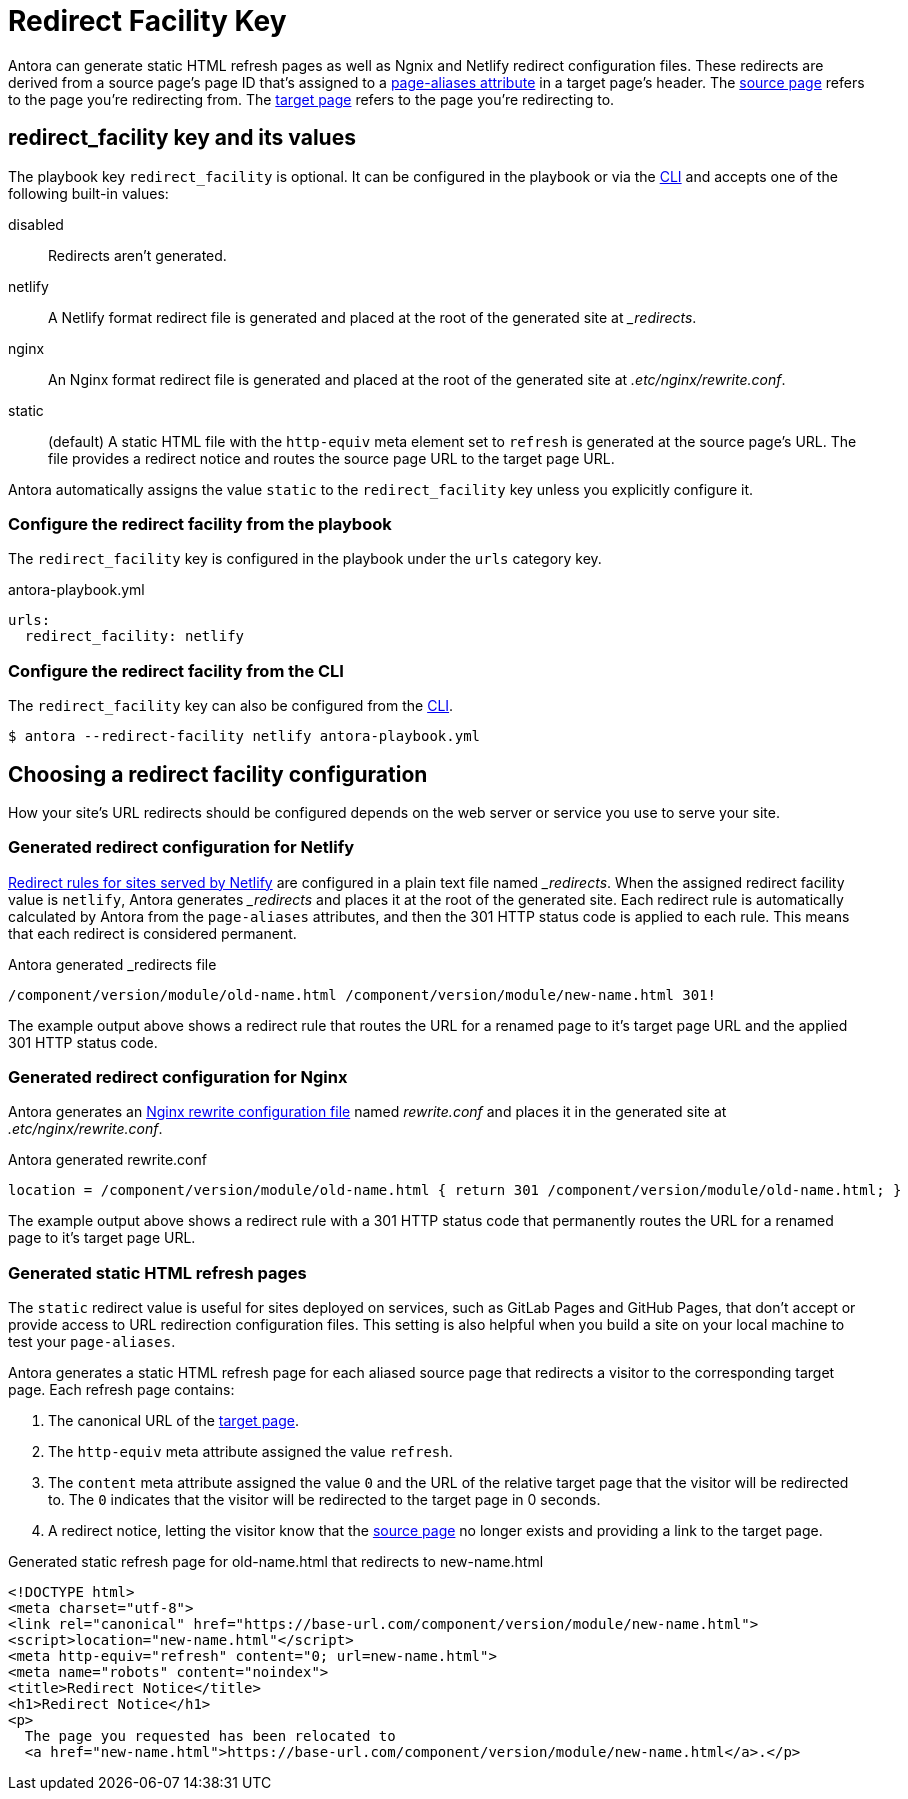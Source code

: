 = Redirect Facility Key
:page-aliases: configure-redirect-facility.adoc
// URLS
:url-netlify-redirects: https://docs.netlify.com/routing/redirects/
:url-nginx-rewrites: https://nginx.org/en/docs/http/ngx_http_rewrite_module.html#return
:url-meta-tag: https://developer.mozilla.org/en-US/docs/Web/HTML/Element/meta

Antora can generate static HTML refresh pages as well as Ngnix and Netlify redirect configuration files.
These redirects are derived from a source page's page ID that's assigned to a xref:page:page-aliases.adoc[page-aliases attribute] in a target page's header.
The xref:page:page-aliases.adoc#source-page[source page] refers to the page you're redirecting from.
The xref:page:page-aliases.adoc#target-page[target page] refers to the page you're redirecting to.

[#redirect-facility-key]
== redirect_facility key and its values

The playbook key `redirect_facility` is optional.
It can be configured in the playbook or via the xref:cli:options.adoc#redirect-facility[CLI] and accepts one of the following built-in values:

disabled::
Redirects aren't generated.
netlify::
A Netlify format redirect file is generated and placed at the root of the generated site at [.path]_+++_redirects+++_.
nginx::
An Nginx format redirect file is generated and placed at the root of the generated site at [.path]_.etc/nginx/rewrite.conf_.
static::
(default) A static HTML file with the `http-equiv` meta element set to `refresh` is generated at the source page's URL.
The file provides a redirect notice and routes the source page URL to the target page URL.

Antora automatically assigns the value `static` to the `redirect_facility` key unless you explicitly configure it.

=== Configure the redirect facility from the playbook

The `redirect_facility` key is configured in the playbook under the `urls` category key.

.antora-playbook.yml
[source,yaml]
----
urls:
  redirect_facility: netlify
----

=== Configure the redirect facility from the CLI

The `redirect_facility` key can also be configured from the xref:cli:options.adoc[CLI].

 $ antora --redirect-facility netlify antora-playbook.yml

== Choosing a redirect facility configuration

How your site's URL redirects should be configured depends on the web server or service you use to serve your site.

=== Generated redirect configuration for Netlify

{url-netlify-redirects}[Redirect rules for sites served by Netlify] are configured in a plain text file named [.path]_++_redirects++_.
When the assigned redirect facility value is `netlify`, Antora generates [.path]_++_redirects++_ and places it at the root of the generated site.
Each redirect rule is automatically calculated by Antora from the `page-aliases` attributes, and then the 301 HTTP status code is applied to each rule.
This means that each redirect is considered permanent.

.Antora generated _redirects file
....
/component/version/module/old-name.html /component/version/module/new-name.html 301!
....

The example output above shows a redirect rule that routes the URL for a renamed page to it's target page URL and the applied 301 HTTP status code.

=== Generated redirect configuration for Nginx

Antora generates an {url-nginx-rewrites}[Nginx rewrite configuration file] named [.path]_rewrite.conf_ and places it in the generated site at [.path]_.etc/nginx/rewrite.conf_.

.Antora generated rewrite.conf
....
location = /component/version/module/old-name.html { return 301 /component/version/module/old-name.html; }
....

The example output above shows a redirect rule with a 301 HTTP status code that permanently routes the URL for a renamed page to it's target page URL.

=== Generated static HTML refresh pages

The `static` redirect value is useful for sites deployed on services, such as GitLab Pages and GitHub Pages, that don't accept or provide access to URL redirection configuration files.
This setting is also helpful when you build a site on your local machine to test your `page-aliases`.

Antora generates a static HTML refresh page for each aliased source page that redirects a visitor to the corresponding target page.
Each refresh page contains:

. The canonical URL of the xref:page:page-aliases.adoc#target-page[target page].
. The `http-equiv` meta attribute assigned the value `refresh`.
. The `content` meta attribute assigned the value `0` and the URL of the relative target page that the visitor will be redirected to.
The `0` indicates that the visitor will be redirected to the target page in 0 seconds.
. A redirect notice, letting the visitor know that the xref:page:page-aliases.adoc#source-page[source page] no longer exists and providing a link to the target page.

.Generated static refresh page for old-name.html that redirects to new-name.html
[source,html]
....
<!DOCTYPE html>
<meta charset="utf-8">
<link rel="canonical" href="https://base-url.com/component/version/module/new-name.html">
<script>location="new-name.html"</script>
<meta http-equiv="refresh" content="0; url=new-name.html">
<meta name="robots" content="noindex">
<title>Redirect Notice</title>
<h1>Redirect Notice</h1>
<p>
  The page you requested has been relocated to
  <a href="new-name.html">https://base-url.com/component/version/module/new-name.html</a>.</p>
....
